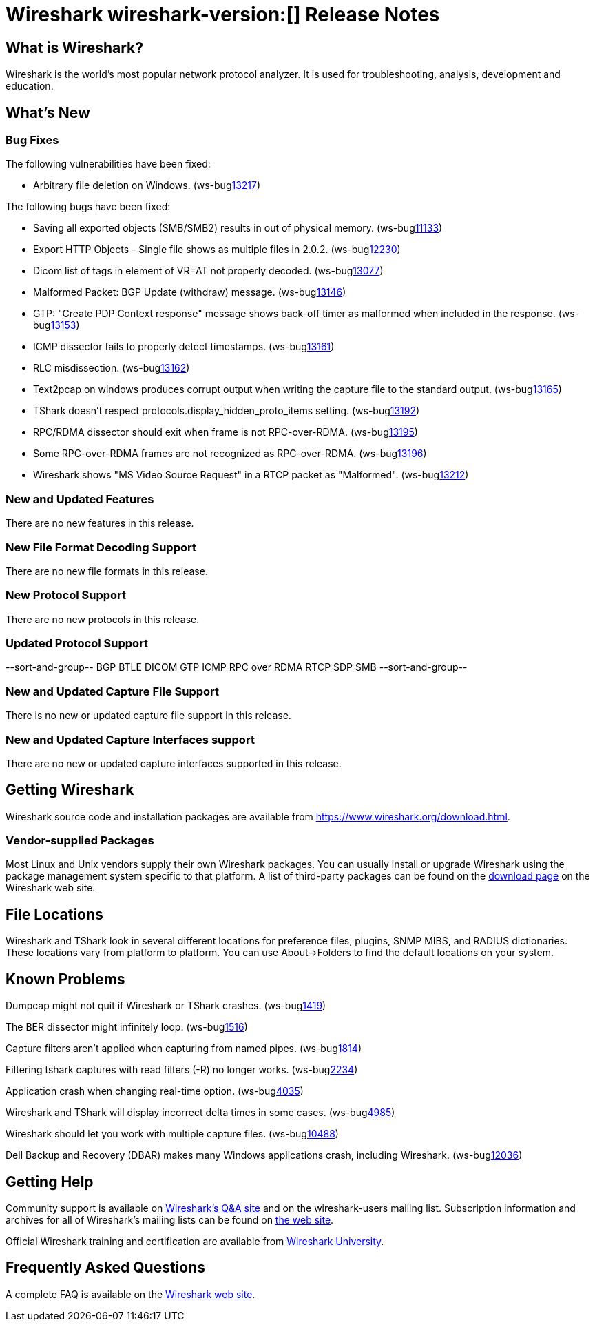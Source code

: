 = Wireshark wireshark-version:[] Release Notes
// AsciiDoc quick reference: http://powerman.name/doc/asciidoc

== What is Wireshark?

Wireshark is the world's most popular network protocol analyzer. It is
used for troubleshooting, analysis, development and education.

== What's New

=== Bug Fixes

The following vulnerabilities have been fixed:

//* ws-salink:2016-63[]
//+
//A dissector went awry.
//(ws-buglink:xxxx[])
//cve-idlink:2015-XXXX[]
// Fixed in master: xxxx
// Fixed in master-2.2: xxxx
// Fixed in master-2.0: xxxx

* Arbitrary file deletion on Windows. (ws-buglink:13217[])

The following bugs have been fixed:

//* ws-buglink:5000[]
//* ws-buglink:6000[Wireshark bug]
//* cve-idlink:2016-7000[]
//* Wireshark insists on calling you on your land line which is keeping you from abandoning it for cellular. (ws-buglink:0000[])
// cp /dev/null /tmp/buglist.txt ; for bugnumber in `git log --stat v2.0.9rc0..| grep ' Bug:' | cut -f2 -d: | sort -n -u ` ; do gen-bugnote $bugnumber; pbpaste >> /tmp/buglist.txt; done

* Saving all exported objects (SMB/SMB2) results in out of physical memory. (ws-buglink:11133[])

* Export HTTP Objects - Single file shows as multiple files in 2.0.2. (ws-buglink:12230[])

* Dicom list of tags in element of VR=AT not properly decoded. (ws-buglink:13077[])

* Malformed Packet: BGP Update (withdraw) message. (ws-buglink:13146[])

* GTP: "Create PDP Context response" message shows back-off timer as malformed when included in the response. (ws-buglink:13153[])

* ICMP dissector fails to properly detect timestamps. (ws-buglink:13161[])

* RLC misdissection. (ws-buglink:13162[])

* Text2pcap on windows produces corrupt output when writing the capture file to the standard output. (ws-buglink:13165[])

* TShark doesn't respect protocols.display_hidden_proto_items setting. (ws-buglink:13192[])

* RPC/RDMA dissector should exit when frame is not RPC-over-RDMA. (ws-buglink:13195[])

* Some RPC-over-RDMA frames are not recognized as RPC-over-RDMA. (ws-buglink:13196[])

* Wireshark shows "MS Video Source Request" in a RTCP packet as "Malformed". (ws-buglink:13212[])

=== New and Updated Features

There are no new features in this release.

//=== Removed Dissectors

=== New File Format Decoding Support

There are no new file formats in this release.

=== New Protocol Support

There are no new protocols in this release.

=== Updated Protocol Support

--sort-and-group--
BGP
BTLE
DICOM
GTP
ICMP
RPC over RDMA
RTCP
SDP
SMB
--sort-and-group--

=== New and Updated Capture File Support

There is no new or updated capture file support in this release.
//--sort-and-group--
//--sort-and-group--

=== New and Updated Capture Interfaces support

There are no new or updated capture interfaces supported in this release.

== Getting Wireshark

Wireshark source code and installation packages are available from
https://www.wireshark.org/download.html.

=== Vendor-supplied Packages

Most Linux and Unix vendors supply their own Wireshark packages. You can
usually install or upgrade Wireshark using the package management system
specific to that platform. A list of third-party packages can be found
on the https://www.wireshark.org/download.html#thirdparty[download page]
on the Wireshark web site.

== File Locations

Wireshark and TShark look in several different locations for preference
files, plugins, SNMP MIBS, and RADIUS dictionaries. These locations vary
from platform to platform. You can use About→Folders to find the default
locations on your system.

== Known Problems

Dumpcap might not quit if Wireshark or TShark crashes.
(ws-buglink:1419[])

The BER dissector might infinitely loop.
(ws-buglink:1516[])

Capture filters aren't applied when capturing from named pipes.
(ws-buglink:1814[])

Filtering tshark captures with read filters (-R) no longer works.
(ws-buglink:2234[])

Application crash when changing real-time option.
(ws-buglink:4035[])

Wireshark and TShark will display incorrect delta times in some cases.
(ws-buglink:4985[])

Wireshark should let you work with multiple capture files. (ws-buglink:10488[])

Dell Backup and Recovery (DBAR) makes many Windows applications crash,
including Wireshark. (ws-buglink:12036[])

== Getting Help

Community support is available on https://ask.wireshark.org/[Wireshark's
Q&A site] and on the wireshark-users mailing list. Subscription
information and archives for all of Wireshark's mailing lists can be
found on https://www.wireshark.org/lists/[the web site].

Official Wireshark training and certification are available from
http://www.wiresharktraining.com/[Wireshark University].

== Frequently Asked Questions

A complete FAQ is available on the
https://www.wireshark.org/faq.html[Wireshark web site].
